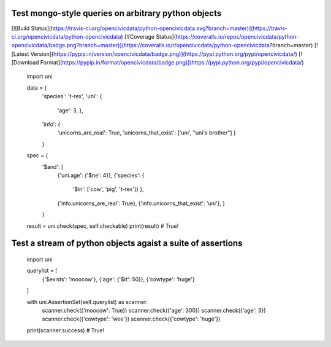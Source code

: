 

Test mongo-style queries on arbitrary python objects
====================================================

[![Build Status](https://travis-ci.org/opencivicdata/python-opencivicdata.svg?branch=master)](https://travis-ci.org/opencivicdata/python-opencivicdata)
[![Coverage Status](https://coveralls.io/repos/opencivicdata/python-opencivicdata/badge.png?branch=master)](https://coveralls.io/r/opencivicdata/python-opencivicdata?branch=master)
[![Latest Version](https://pypip.in/version/opencivicdata/badge.png)](https://pypi.python.org/pypi/opencivicdata/)
[![Download Format](https://pypip.in/format/opencivicdata/badge.png)](https://pypi.python.org/pypi/opencivicdata/)

    import uni

    data = {
        'species': 't-rex',
        'uni': {
            'age': 3,
            },
        'info': {
            'unicorns_are_real': True,
            'unicorns_that_exist': ['uni', "uni's brother"]
            }
        }

    spec  = {
        '$and': [
            {'uni.age': {'$ne': 4}},
            {'species': {
                '$in': ['cow', 'pig', 't-rex']}
                },
            {'info.unicorns_are_real': True},
            {'info.unicorns_that_exist': 'uni'},
            ]
        }

    result = uni.check(spec, self.checkable)
    print(result)  # True!


Test a stream of python objects agaist a suite of assertions
============================================================

    import uni

    querylist = [
        {'$exists': 'moocow'},
        {'age': {'$lt': 50}},
        {'cowtype': 'huge'}
    ]

    with uni.AssertionSet(self.querylist) as scanner:
        scanner.check({'moocow': True})
        scanner.check({'age': 300})
        scanner.check({'age': 3})
        scanner.check({'cowtype': 'wee'})
        scanner.check({'cowtype': 'huge'})

    print(scanner.success)  # True!
